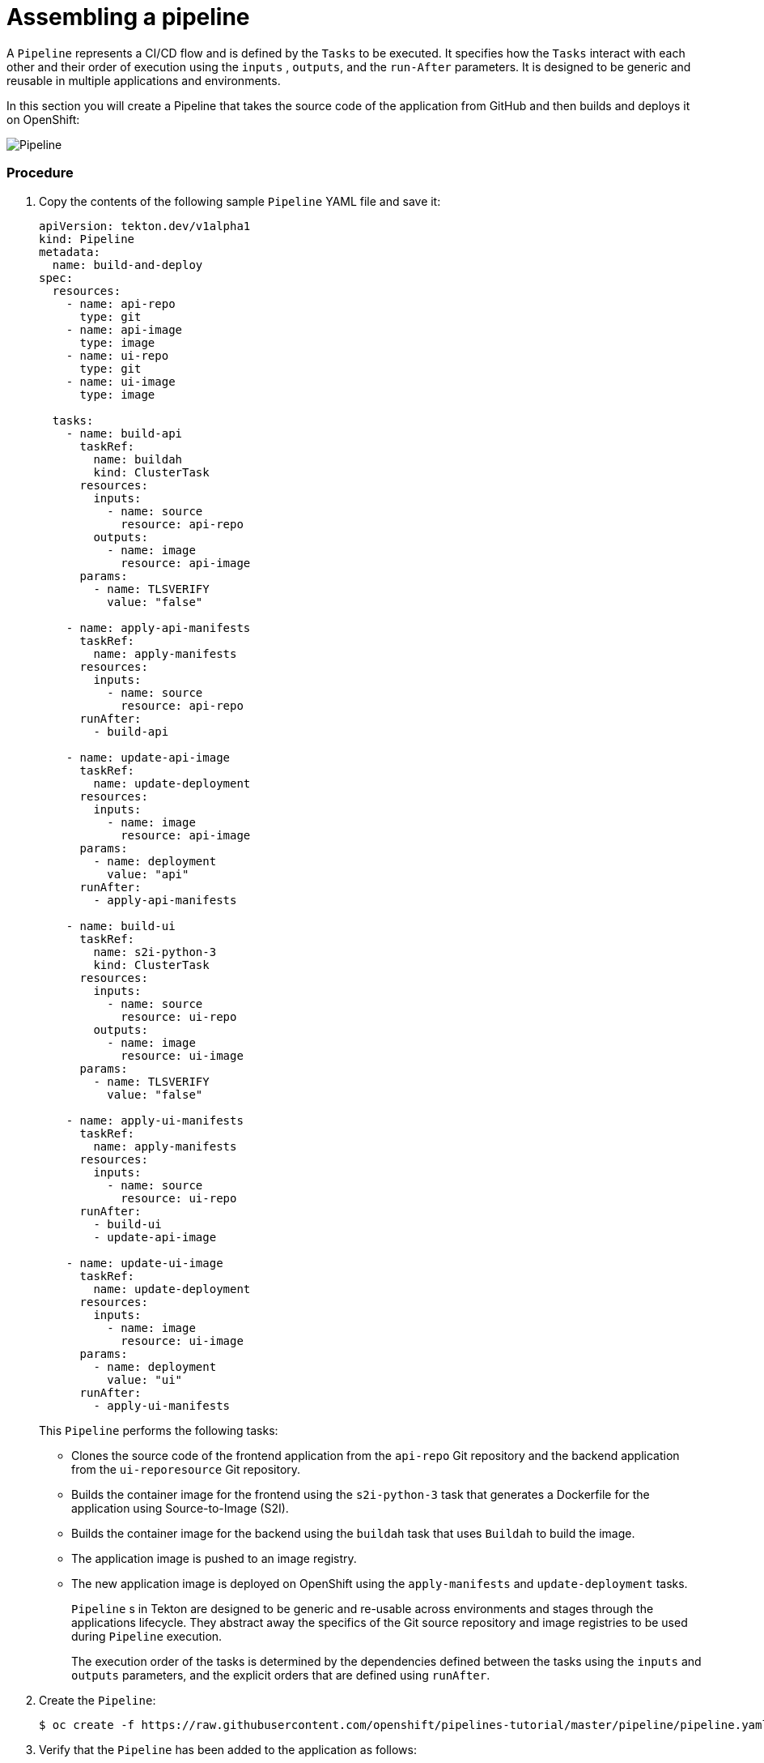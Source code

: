 // Ths module is included in the following assembly:
//
// assembly_using-openshift-pipelines.adoc

[id="assembling-a-pipeline_{context}"]
= Assembling a pipeline

A `Pipeline` represents a CI/CD flow and is defined by the `Tasks` to be executed.  It specifies how the `Tasks` interact with each other and their order of execution using the `inputs` , `outputs`, and the `run-After` parameters. It is designed to be generic and reusable in multiple applications and environments.

In this section you will create a Pipeline that takes the source code of the application from GitHub and then builds and deploys it on OpenShift:

image::pipeline.png[Pipeline]


[discrete]
=== Procedure

. Copy the contents of the following sample `Pipeline` YAML file and save it:
+
----
apiVersion: tekton.dev/v1alpha1
kind: Pipeline
metadata:
  name: build-and-deploy
spec:
  resources:
    - name: api-repo
      type: git
    - name: api-image
      type: image
    - name: ui-repo
      type: git
    - name: ui-image
      type: image

  tasks:
    - name: build-api
      taskRef:
        name: buildah
        kind: ClusterTask
      resources:
        inputs:
          - name: source
            resource: api-repo
        outputs:
          - name: image
            resource: api-image
      params:
        - name: TLSVERIFY
          value: "false"

    - name: apply-api-manifests
      taskRef:
        name: apply-manifests
      resources:
        inputs:
          - name: source
            resource: api-repo
      runAfter:
        - build-api

    - name: update-api-image
      taskRef:
        name: update-deployment
      resources:
        inputs:
          - name: image
            resource: api-image
      params:
        - name: deployment
          value: "api"
      runAfter:
        - apply-api-manifests

    - name: build-ui
      taskRef:
        name: s2i-python-3
        kind: ClusterTask
      resources:
        inputs:
          - name: source
            resource: ui-repo
        outputs:
          - name: image
            resource: ui-image
      params:
        - name: TLSVERIFY
          value: "false"

    - name: apply-ui-manifests
      taskRef:
        name: apply-manifests
      resources:
        inputs:
          - name: source
            resource: ui-repo
      runAfter:
        - build-ui
        - update-api-image

    - name: update-ui-image
      taskRef:
        name: update-deployment
      resources:
        inputs:
          - name: image
            resource: ui-image
      params:
        - name: deployment
          value: "ui"
      runAfter:
        - apply-ui-manifests
----
+
This `Pipeline` performs the following tasks:

* Clones the source code of the frontend application from the `api-repo` Git repository and the backend application from the `ui-reporesource` Git repository.
* Builds the container image for the frontend using the `s2i-python-3` task that generates a Dockerfile for the application using Source-to-Image (S2I). 
* Builds the container image for the backend using the `buildah` task that uses `Buildah` to build the image.
* The application image is pushed to an image registry.
* The new application image is deployed on OpenShift using the `apply-manifests` and `update-deployment` tasks.
+
`Pipeline` s in Tekton are designed to be generic and re-usable across environments and stages through the applications lifecycle. They abstract away the specifics of the Git source repository and image registries to be used during `Pipeline` execution.
+
The execution order of the tasks is determined by the dependencies defined between the tasks using the  `inputs` and `outputs` parameters, and the explicit orders that are defined using `runAfter`.

. Create the `Pipeline`:
+
----
$ oc create -f https://raw.githubusercontent.com/openshift/pipelines-tutorial/master/pipeline/pipeline.yaml
----
+
. Verify that the `Pipeline` has been added to the application as follows:
+
----
$ tkn pipeline ls
NAME               AGE            LAST RUN   STARTED   DURATION   STATUS
build-and-deploy   1 minute ago   ---        ---       ---        ---
----

[discrete]
== Additional resources

* A bulleted list of links to other material closely related to the contents of the procedure module.
* For more details on writing procedure modules, see the link:https://github.com/redhat-documentation/modular-docs#modular-documentation-reference-guide[Modular Documentation Reference Guide].
* Use a consistent system for file names, IDs, and titles. For tips, see _Anchor Names and File Names_ in link:https://github.com/redhat-documentation/modular-docs#modular-documentation-reference-guide[Modular Documentation Reference Guide].
////
